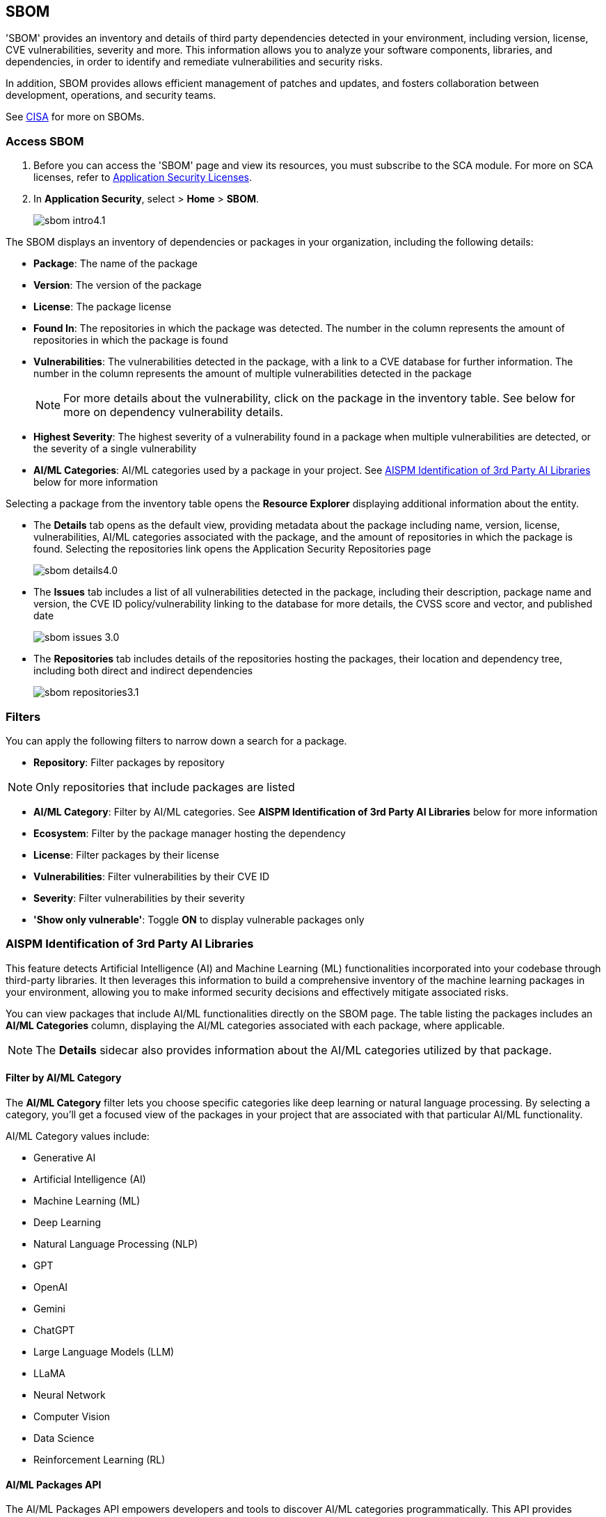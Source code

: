 == SBOM

'SBOM' provides an inventory and details of third party dependencies detected in your environment, including version, license, CVE vulnerabilities, severity and more. This information allows you to analyze your software components, libraries, and dependencies, in order to identify and remediate vulnerabilities and security risks. 

In addition, SBOM provides allows efficient management of patches and updates, and fosters collaboration between development, operations, and security teams.  

See https://www.cisa.gov/sbom[CISA] for more on SBOMs.

[.task]

=== Access SBOM

[.procedure]

. Before you can access the 'SBOM' page and view its resources, you must subscribe to the SCA module. For more on SCA licenses, refer to xref:../../get-started/application-security-license-types.adoc[Application Security Licenses].
//TODO: Update path

. In *Application Security*, select > *Home* > *SBOM*.
+
image::application-security/sbom-intro4.1.png[]

The SBOM displays an inventory of dependencies or packages in your organization, including the following details:

* *Package*: The name of the package
* *Version*: The version of the package
* *License*: The package license
* *Found In*: The repositories in which the package was detected. The number in the column represents the amount of repositories in which the package is found
* *Vulnerabilities*: The vulnerabilities detected in the package, with a link to a CVE database for further information. The number in the column represents the amount of multiple vulnerabilities detected in the package
+
NOTE: For more details about the vulnerability, click on the package in the inventory table. See below for more on dependency vulnerability details.
* *Highest Severity*: The highest severity of a vulnerability found in a package when multiple vulnerabilities are detected, or the severity of a single vulnerability
* *AI/ML Categories*: AI/ML categories used by a package in your project. See <<#aispm,AISPM Identification of 3rd Party AI Libraries>> below for more information

Selecting a package from the inventory table opens the *Resource Explorer* displaying additional information about the entity.

* The *Details* tab opens as the default view, providing metadata about the package including name, version, license, vulnerabilities, AI/ML categories associated with the package, and the amount of repositories in which the package is found. Selecting the repositories link opens the Application Security Repositories page
+
image::application-security/sbom-details4.0.png[]

* The *Issues* tab includes a list of all vulnerabilities detected in the package, including their description, package name and version, the CVE ID policy/vulnerability linking to the database for more details, the CVSS score and vector, and published date
+
image::application-security/sbom-issues-3.0.png[]
//+
//To view the issue in more detail, select *View Issue*, which redirects to xref:../risk-management/monitor-and-manage-code-build/monitor-and-manage-code-build.adoc[Projects].


* The *Repositories* tab includes details of the repositories hosting the packages, their location and dependency tree, including both direct and indirect dependencies
+
image::application-security/sbom-repositories3.1.png[]

//and the xref:../supply-chain-security.adoc[Supply Chain Graph]
//TODO: The content was on line 40. @JBakstPaloAlto -please add it back when the content is up later in the Q.

=== Filters

You can apply the following filters to narrow down a search for a package.

* *Repository*: Filter packages by repository

NOTE: Only repositories that include packages are listed

* *AI/ML Category*: Filter by AI/ML categories. See *AISPM Identification of 3rd Party AI Libraries* below for more information

* *Ecosystem*: Filter by the package manager hosting the dependency

* *License*: Filter packages by their license

* *Vulnerabilities*: Filter vulnerabilities by their CVE ID

* *Severity*: Filter vulnerabilities by their severity

* *'Show only vulnerable'*: Toggle *ON*  to display vulnerable packages only 

[.task]

[#aispm]
=== AISPM Identification of 3rd Party AI Libraries

This feature detects Artificial Intelligence (AI) and Machine Learning (ML) functionalities incorporated into your codebase through third-party libraries. It then leverages this information to build a comprehensive inventory of the machine learning packages in your environment, allowing you to make informed security decisions and effectively mitigate associated risks.

You can view packages that include AI/ML functionalities directly on the SBOM page. The table listing the packages includes an *AI/ML Categories* column, displaying the AI/ML categories associated with each package, where applicable.

//To view packages including AI/ML functionalities, navigate to *Application Security* > *SBOM*. The table listing the  packages include an *AI/ML Categories* column, displaying AI/ML categories associated with a package, where applicable.   

//image::application-security/sbom-ai-ml1.1.png[] 

//To view which AI/ML categories are used by a package in your project, navigate to *Application Security* > *SBOM*. The *AI/ML Categories* column displays AI/ML categories associated with a package.  

NOTE: The *Details* sidecar also provides information about the AI/ML categories utilized by that package.

//TODO add ::image:application-security/sbom-al-ml - discuss with guyg whether this image is necessary

==== Filter by AI/ML Category

The *AI/ML Category* filter lets you choose specific categories like deep learning or natural language processing. By selecting a category, you'll get a focused view of the packages in your project that are associated with that particular AI/ML functionality.

AI/ML Category values include:

* Generative AI
* Artificial Intelligence (AI)
* Machine Learning (ML)
* Deep Learning
* Natural Language Processing (NLP)
* GPT
* OpenAI
* Gemini
* ChatGPT
* Large Language Models (LLM)
* LLaMA
* Neural Network
* Computer Vision
* Data Science
* Reinforcement Learning (RL)

//TODO add ::image:application-security/sbom-al-ml - discuss with guyg whether this image is necessary

==== AI/ML Packages API

The AI/ML Packages API empowers developers and tools to discover AI/ML categories programmatically. This API provides functionalities to retrieve comprehensive information about the AI/ML categories included within software packages used in your environment. For more information refer to the https://pan.dev/prisma-cloud/api/code/sbom/[SBOM] API documentation.

// *Limitation*: The request can handle a maximum of 5000 repositories.

=== Generate SBOM

You can generate a SBOM for you repository. You can choose to generate an SBOM that contains all of the data types in a single file, or you can choose to generate separate SBOMs for each data type. The following data types are available for SBOM generation:

* All - download all data types in a single file
* Open source packages
* Infrastructure-as Code
* Images

[.procedure]

. In 'Application Security', select *Home* > *Projects > Menu (in the top right corner) > Generate SBOM*.
+
image::application-security/sbom-menu-generate3.1.png[]

. In the popup.
.. Select a repository.
.. Select a type of output. Values: CycloneDX, CSV files.
. .Select a data type.
.. Click *Generate*.
+
image::application-security/sbom-generate-popup3.0.png[]
+
When applying filters, the generated data will only include filtered data.

